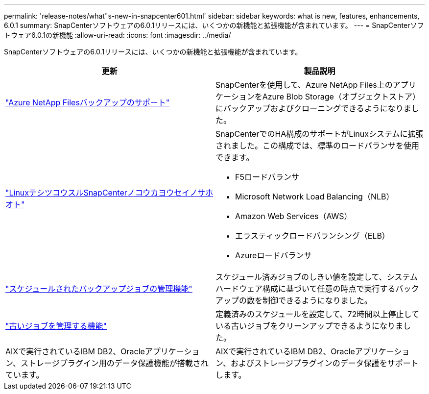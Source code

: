 ---
permalink: 'release-notes/what"s-new-in-snapcenter601.html' 
sidebar: sidebar 
keywords: what is new, features, enhancements, 6.0.1 
summary: SnapCenterソフトウェアの6.0.1リリースには、いくつかの新機能と拡張機能が含まれています。 
---
= SnapCenterソフトウェア6.0.1の新機能
:allow-uri-read: 
:icons: font
:imagesdir: ../media/


[role="lead"]
SnapCenterソフトウェアの6.0.1リリースには、いくつかの新機能と拡張機能が含まれています。

|===
| 更新 | 製品説明 


| link:https://docs.netapp.com/us-en/snapcenter/protect-azure/protect-applications-azure-netapp-files.html["Azure NetApp Filesバックアップのサポート"]  a| 
SnapCenterを使用して、Azure NetApp Files上のアプリケーションをAzure Blob Storage（オブジェクトストア）にバックアップおよびクローニングできるようになりました。



| link:https://docs.netapp.com/us-en/snapcenter/install/concept_configure_snapcenter_servers_for_high_availabiity_using_f5.html["LinuxテシツコウスルSnapCenterノコウカヨウセイノサホオト"]  a| 
SnapCenterでのHA構成のサポートがLinuxシステムに拡張されました。この構成では、標準のロードバランサを使用できます。

* F5ロードバランサ
* Microsoft Network Load Balancing（NLB）
* Amazon Web Services（AWS）
* エラスティックロードバランシング（ELB）
* Azureロードバランサ




| link:https://docs.netapp.com/us-en/snapcenter/admin/concept_monitor_jobs_schedules_events_and_logs.html#manage-scheduled-backup-jobs["スケジュールされたバックアップジョブの管理機能"]  a| 
スケジュール済みジョブのしきい値を設定して、システムハードウェア構成に基づいて任意の時点で実行するバックアップの数を制御できるようになりました。



| link:https://docs.netapp.com/us-en/snapcenter/admin/concept_monitor_jobs_schedules_events_and_logs.html#manage-stale-jobs["古いジョブを管理する機能"]  a| 
定義済みのスケジュールを設定して、72時間以上停止している古いジョブをクリーンアップできるようになりました。



| AIXで実行されているIBM DB2、Oracleアプリケーション、ストレージプラグイン用のデータ保護機能が搭載されています。  a| 
AIXで実行されているIBM DB2、Oracleアプリケーション、およびストレージプラグインのデータ保護をサポートします。

|===